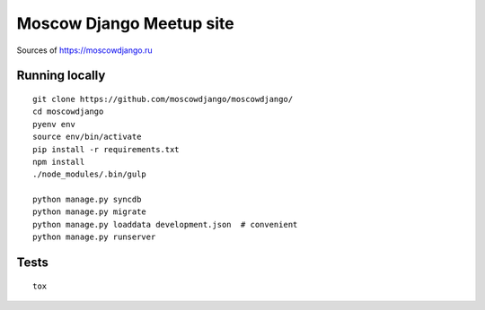 Moscow Django Meetup site
=========================

Sources of https://moscowdjango.ru

.. image:: https://img.shields.io/travis/moscowdjango/moscowdjango/master.svg
    :target: https://travis-ci.org/moscowdjango/moscowdjango

.. image:: https://img.shields.io/coveralls/moscowdjango/moscowdjango/master.svg
    :target: https://coveralls.io/r/moscowdjango/moscowdjango/

.. image:: https://requires.io/github/moscowdjango/moscowdjango/requirements.svg?branch=master
     :target: https://requires.io/github/moscowdjango/moscowdjango/requirements/?branch=master

.. image:: https://img.shields.io/badge/python-3.4-blue.svg

.. image:: https://img.shields.io/badge/licence-BSD-blue.svg

Running locally
---------------

::

    git clone https://github.com/moscowdjango/moscowdjango/
    cd moscowdjango
    pyenv env
    source env/bin/activate
    pip install -r requirements.txt
    npm install
    ./node_modules/.bin/gulp

    python manage.py syncdb
    python manage.py migrate
    python manage.py loaddata development.json  # convenient
    python manage.py runserver


Tests
-----
::

    tox
